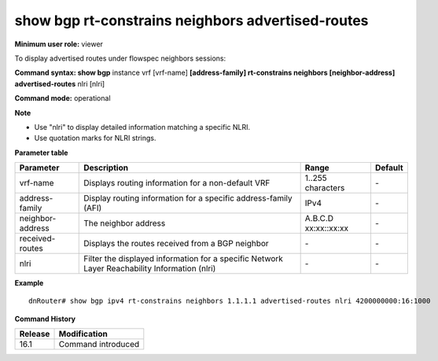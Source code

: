 show bgp rt-constrains neighbors advertised-routes
--------------------------------------------------

**Minimum user role:** viewer

To display advertised routes under flowspec neighbors sessions:

**Command syntax: show bgp** instance vrf [vrf-name] **[address-family] rt-constrains neighbors [neighbor-address] advertised-routes** nlri [nlri]

**Command mode:** operational



**Note**

- Use "nlri" to display detailed information matching a specific NLRI.

- Use quotation marks for NLRI strings.

**Parameter table**

+------------------+-----------------------------------------------------------------------------------------------+-------------------+---------+
|     Parameter    | Description                                                                                   |       Range       | Default |
+==================+===============================================================================================+===================+=========+
| vrf-name         | Displays routing information for a non-default VRF                                            | 1..255 characters | \-      |
+------------------+-----------------------------------------------------------------------------------------------+-------------------+---------+
| address-family   | Display routing information for a specific address-family (AFI)                               | IPv4              | \-      |
+------------------+-----------------------------------------------------------------------------------------------+-------------------+---------+
| neighbor-address | The neighbor address                                                                          | A.B.C.D           | \-      |
|                  |                                                                                               | xx:xx::xx:xx      |         |
+------------------+-----------------------------------------------------------------------------------------------+-------------------+---------+
| received-routes  | Displays the routes received from a BGP neighbor                                              | \-                | \-      |
+------------------+-----------------------------------------------------------------------------------------------+-------------------+---------+
| nlri             | Filter the displayed information for a specific Network Layer Reachability Information (nlri) | \-                | \-      |
+------------------+-----------------------------------------------------------------------------------------------+-------------------+---------+

**Example**
::

	  dnRouter# show bgp ipv4 rt-constrains neighbors 1.1.1.1 advertised-routes nlri 4200000000:16:1000


.. **Help line:** show bgp ipv4 routes

**Command History**

+---------+------------------------------------+
| Release | Modification                       |
+=========+====================================+
| 16.1    | Command introduced                 |
+---------+------------------------------------+
